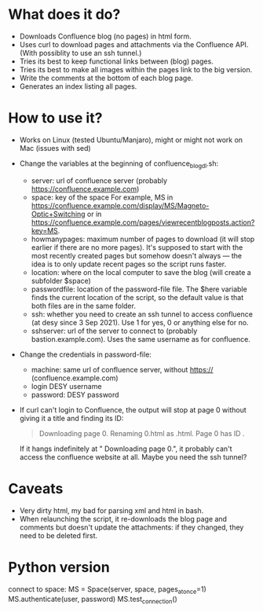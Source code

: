 * What does it do?
- Downloads Confluence blog (no pages) in html form.
- Uses curl to download pages and attachments via the Confluence API. (With possiblity to use an ssh tunnel.)
- Tries its best to keep functional links between (blog) pages.
- Tries its best to make all images within the pages link to the big version.
- Write the comments at the bottom of each blog page.
- Generates an index listing all pages.

* How to use it?
- Works on Linux (tested Ubuntu/Manjaro), might or might not work on Mac (issues with sed)

- Change the variables at the beginning of confluence_blog_dl.sh:
  - server: url of confluence server (probably https://confluence.example.com)
  - space: key of the space
    For example, MS in https://confluence.example.com/display/MS/Magneto-Optic+Switching or in https://confluence.example.com/pages/viewrecentblogposts.action?key=MS.
  - howmanypages: maximum number of pages to download (it will stop earlier if there are no more pages). It's supposed to start with the most recently created pages but somehow doesn't always — the idea is to only update recent pages so the script runs faster.
  - location: where on the local computer to save the blog (will create a subfolder $space)
  - passwordfile: location of the password-file file. The $here variable finds the current location of the script, so the default value is that both files are in the same folder.
  - ssh: whether you need to create an ssh tunnel to access confluence (at desy since  3 Sep 2021). Use 1 for yes, 0 or anything else for no.
  - sshserver: url of the server to connect to (probably bastion.example.com). Uses the same username as for confluence.

- Change the credentials in password-file:
  - machine: same url of confluence server, without https:// (confluence.example.com)
  - login DESY username
  - password: DESY password

- If curl can't login to Confluence, the output will stop at page 0 without giving it a title and finding its ID:
  #+begin_quote
  Downloading page 0.
  Renaming 0.html as .html.
  Page 0 has ID .
  #+end_quote
  If it hangs indefinitely at "  Downloading page 0.", it probably can't access the confluence website at all. Maybe you need the ssh tunnel?

* Caveats
- Very dirty html, my bad for parsing xml and html in bash.
- When relaunching the script, it re-downloads the blog page and comments but doesn't update the attachments: if they changed, they need to be deleted first.

* Python version
connect to space:
        MS = Space(server, space, pages_at_once=1)
        MS.authenticate(user, password)
        MS.test_connection()
